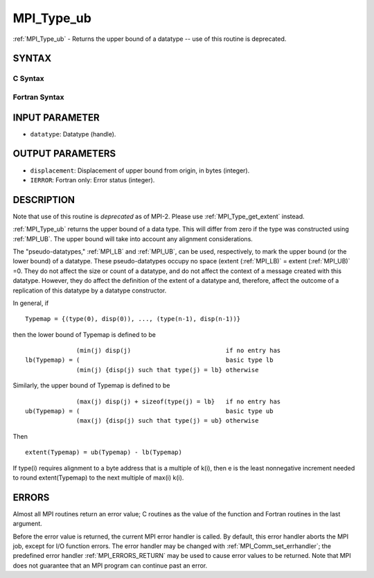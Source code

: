 .. _MPI_Type_ub:

MPI_Type_ub
~~~~~~~~~~~

:ref:`MPI_Type_ub` - Returns the upper bound of a datatype -- use of this
routine is deprecated.

SYNTAX
======

C Syntax
--------

.. code-block:: c
   :linenos:

   #include <mpi.h>
   int MPI_Type_ub(MPI_Datatype datatype, MPI_Aint *displacement)

Fortran Syntax
--------------

.. code-block:: fortran
   :linenos:

   INCLUDE 'mpif.h'
   MPI_TYPE_UB(DATATYPE, DISPLACEMENT, IERROR)
   	INTEGER	DATATYPE, DISPLACEMENT, IERROR

INPUT PARAMETER
===============

* ``datatype``: Datatype (handle). 

OUTPUT PARAMETERS
=================

* ``displacement``: Displacement of upper bound from origin, in bytes (integer). 

* ``IERROR``: Fortran only: Error status (integer). 

DESCRIPTION
===========

Note that use of this routine is *deprecated* as of MPI-2. Please use
:ref:`MPI_Type_get_extent` instead.

:ref:`MPI_Type_ub` returns the upper bound of a data type. This will differ
from zero if the type was constructed using :ref:`MPI_UB`. The upper bound will
take into account any alignment considerations.

The "pseudo-datatypes," :ref:`MPI_LB` and :ref:`MPI_UB`, can be used, respectively, to
mark the upper bound (or the lower bound) of a datatype. These
pseudo-datatypes occupy no space (extent (:ref:`MPI_LB)` = extent (:ref:`MPI_UB)` =0.
They do not affect the size or count of a datatype, and do not affect
the context of a message created with this datatype. However, they do
affect the definition of the extent of a datatype and, therefore, affect
the outcome of a replication of this datatype by a datatype constructor.

In general, if

::


       Typemap = {(type(0), disp(0)), ..., (type(n-1), disp(n-1))}

then the lower bound of Typemap is defined to be

::


                     (min(j) disp(j)                          if no entry has
       lb(Typemap) = (                                        basic type lb
                     (min(j) {disp(j) such that type(j) = lb} otherwise

Similarly, the upper bound of Typemap is defined to be

::


                     (max(j) disp(j) + sizeof(type(j) = lb}   if no entry has
       ub(Typemap) = (                                        basic type ub
                     (max(j) {disp(j) such that type(j) = ub} otherwise

Then

::


       extent(Typemap) = ub(Typemap) - lb(Typemap)

If type(i) requires alignment to a byte address that is a multiple of
k(i), then e is the least nonnegative increment needed to round
extent(Typemap) to the next multiple of max(i) k(i).

ERRORS
======

Almost all MPI routines return an error value; C routines as the value
of the function and Fortran routines in the last argument.

Before the error value is returned, the current MPI error handler is
called. By default, this error handler aborts the MPI job, except for
I/O function errors. The error handler may be changed with
:ref:`MPI_Comm_set_errhandler`; the predefined error handler :ref:`MPI_ERRORS_RETURN`
may be used to cause error values to be returned. Note that MPI does not
guarantee that an MPI program can continue past an error.


.. seealso:: | :ref:`MPI_Type_get_extent` 
